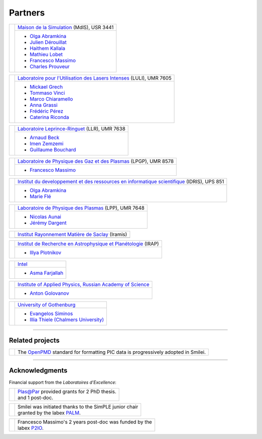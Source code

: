 Partners
--------

.. |mdls| image:: /_static/labs/mdls.png
  :width: 6em
  :align: middle

.. |luli| image:: /_static/labs/luli.png
  :width: 6em
  :align: middle

.. |llr| image:: /_static/labs/llr.png
  :width: 6em
  :align: middle

.. |lpgp| image:: /_static/labs/lpgp.png
  :width: 6em
  :align: middle

.. |idris| image:: /_static/labs/idris.png
  :width: 6em
  :align: middle

.. |lpp| image:: /_static/labs/lpp.png
  :width: 6em
  :align: middle

.. |intel| image:: /_static/labs/intel.png
  :width: 6em
  :align: middle

.. |IAPRAS| image:: /_static/labs/iapras.png
  :width: 6em
  :align: middle

.. |IRAMIS| image:: /_static/labs/iramis.png
  :width: 6em
  :align: middle

.. |IRAP| image:: /_static/labs/irap.png
  :width: 6em
  :align: middle

.. |GOTHB| image:: /_static/labs/gothenburg.png
  :width: 6em
  :align: middle

.. rst-class:: noborder

+------------+---------------------------------------------------------------------------------------------------------+
| |mdls|     |                                                                                                         |
|            |   `Maison de la Simulation <https://mdls.fr/>`_ (MdlS), USR 3441                                        |
|            |                                                                                                         |
+            +---------------------------------------------------------------------------------------------------------+
|            |   * `Olga Abramkina <olga.abramkina@idriss.fr>`_                                                        |
|            |   * `Julien Dérouillat <julien.derouillat@cea.fr>`_                                                     |
|            |   * `Haithem Kallala <haithem.kallala@cea.fr>`_                                                         |
|            |   * `Mathieu Lobet <mathieu.lobet@cea.fr>`_                                                             |
|            |   * `Francesco Massimo <francesco.massimo@cea.fr>`_                                                     |
|            |   * `Charles Prouveur <charles.prouveur@cea.fr>`_                                                       |
|            |                                                                                                         |
+------------+---------------------------------------------------------------------------------------------------------+

.. rst-class:: noborder

+------------+-------------------------------------------------------------------------------------------------------------+
| |luli|     |                                                                                                             |
|            |   `Laboratoire pour l'Utilisation des Lasers Intenses <https://luli.ip-paris.fr/>`_ (LULI), UMR 7605        |
|            |                                                                                                             |
+            +-------------------------------------------------------------------------------------------------------------+
|            |   * `Mickael Grech <mickael.grech@polytechnique.edu>`_                                                      |
|            |   * `Tommaso Vinci <tommaso.vinci@polytechnique.edu>`_                                                      |
|            |   * `Marco Chiaramello <marco.chiaramello@polytechnique.edu>`_                                              |
|            |   * `Anna Grassi <anna.grassi@polytechnique.edu>`_                                                          |
|            |   * `Frédéric Pérez <frederic.perez@polytechnique.edu>`_                                                    |
|            |   * `Caterina Riconda <caterina.riconda@upmc.fr>`_                                                          |
|            |                                                                                                             |
+------------+-------------------------------------------------------------------------------------------------------------+

.. rst-class:: noborder

+------------+---------------------------------------------------------------------------------------------------------+
| |llr|      |                                                                                                         |
|            |   `Laboratoire Leprince-Ringuet <https://llr.in2p3.fr>`_ (LLR), UMR 7638                                |
+            +---------------------------------------------------------------------------------------------------------+
|            |                                                                                                         |
|            |   * `Arnaud Beck <beck@llr.in2p3.fr>`_                                                                  |
|            |   * `Imen Zemzemi <zemzemi@llr.in2p3.fr>`_                                                              |
|            |   * `Guillaume Bouchard <bouchard@llr.in2p3.fr>`_                                                       |
+------------+---------------------------------------------------------------------------------------------------------+

.. rst-class:: noborder

+------------+----------------------------------------------------------------------------------------------------------------------+
| |lpgp|     |                                                                                                                      |
|            |   `Laboratoire de Physique des Gaz et des Plasmas <https://www.lpgp.universite-paris-saclay.fr>`_ (LPGP), UMR 8578   |
+            +----------------------------------------------------------------------------------------------------------------------+
|            |                                                                                                                      |
|            |   * `Francesco Massimo <francesco.massimo@universite-paris-saclay.fr>`_                                              |
+------------+----------------------------------------------------------------------------------------------------------------------+

.. rst-class:: noborder

+------------+----------------------------------------------------------------------------------------------------------------------+
| |idris|    |                                                                                                                      |
|            |   `Institut du developpement et des ressources en informatique scientifique <http://www.idris.fr>`_ (IDRIS), UPS 851 |
+            +----------------------------------------------------------------------------------------------------------------------+
|            |                                                                                                                      |
|            |   * `Olga Abramkina <olga.abramkina@idriss.fr>`_                                                                     |
|            |   * `Marie Flé <marie.fle@idris.fr>`_                                                                                |
+------------+----------------------------------------------------------------------------------------------------------------------+

.. rst-class:: noborder

+------------+------------------------------------------------------------------------------------------------------------------+
| |lpp|      |                                                                                                                  |
|            |   `Laboratoire de Physique des Plasmas <http://www.lpp.fr>`_ (LPP), UMR 7648                                     |
+            +------------------------------------------------------------------------------------------------------------------+
|            |                                                                                                                  |
|            |   * `Nicolas Aunai <nicolas.aunai@lpp.polytechnique.fr>`_                                                        |
|            |   * `Jérémy Dargent <jeremy.dargent@lpp.polytechnique.fr>`_                                                      |
|            |                                                                                                                  |
+------------+------------------------------------------------------------------------------------------------------------------+

.. rst-class:: noborder

+------------+------------------------------------------------------------------------------------------------------------------+
| |IRAMIS|   |                                                                                                                  |
|            |   `Institut Rayonnement Matière de Saclay  <http://iramis.cea.fr>`_ (Iramis)                                     |
+            +------------------------------------------------------------------------------------------------------------------+
|            |                                                                                                                  |
|            |                                                                                                                  |
+------------+------------------------------------------------------------------------------------------------------------------+

.. rst-class:: noborder

+------------+------------------------------------------------------------------------------------------------------------------+
| |IRAP|     |                                                                                                                  |
|            |   `Institut de Recherche en Astrophysique et Planétologie  <http://www.irap.omp.eu>`_ (IRAP)                     |
+            +------------------------------------------------------------------------------------------------------------------+
|            |                                                                                                                  |
|            |   * `Illya Plotnikov <Illya.Plotnikov@irap.omp.eu>`_                                                             |
|            |                                                                                                                  |
+------------+------------------------------------------------------------------------------------------------------------------+

.. rst-class:: noborder

+------------+------------------------------------------------------------------------------------------------------------------+
| |intel|    |                                                                                                                  |
|            |   `Intel <https://www.intel.fr>`_                                                                                |
+            +------------------------------------------------------------------------------------------------------------------+
|            |                                                                                                                  |
|            |   * `Asma Farjallah <asma.farjallah@intel.com>`_                                                                 |
|            |                                                                                                                  |
+------------+------------------------------------------------------------------------------------------------------------------+

.. rst-class:: noborder

+------------+------------------------------------------------------------------------------------------------------------------+
| |IAPRAS|   |                                                                                                                  |
|            |   `Institute of Applied Physics, Russian Academy of Science <http://www.ipfran.ru/>`_                            |
+            +------------------------------------------------------------------------------------------------------------------+
|            |                                                                                                                  |
|            |   * `Anton Golovanov <agolovanov@appl.sci-nnov.ru>`_                                                             |
|            |                                                                                                                  |
+------------+------------------------------------------------------------------------------------------------------------------+

.. rst-class:: noborder

+------------+------------------------------------------------------------------------------------------------------------------+
| |GOTHB|    |                                                                                                                  |
|            |   `University of Gothenburg <https://www.gu.se/english>`_                                                        |
+            +------------------------------------------------------------------------------------------------------------------+
|            |                                                                                                                  |
|            |   * `Evangelos Siminos <evangelos.siminos@physics.gu.se>`_                                                       |
|            |   * `Illia Thiele (Chalmers University) <illia-thiele@web.de>`_                                                  |
|            |                                                                                                                  |
+------------+------------------------------------------------------------------------------------------------------------------+

----

Related projects
^^^^^^^^^^^^^^^^

.. |openpmd| image:: /_static/labs/openpmd.jpg
  :width: 6em
  :align: middle

.. rst-class:: noborder

+------------+-----------------------------------------------------------------------------+
| |openpmd|  |                                                                             |
|            |  The `OpenPMD <https://openpmd.org/>`_ standard for formatting PIC data     |
|            |  is progressively adopted in Smilei.                                        |
+------------+-----------------------------------------------------------------------------+

----

Acknowledgments
^^^^^^^^^^^^^^^

Financial support from the *Laboratoires d'Excellence*:

.. |plasapar| image:: /_static/labs/plasapar.png
  :width: 130px
  :align: middle

.. |palm| image:: /_static/labs/palm.png
  :width: 130px
  :align: middle

.. |P2IO| image:: /_static/labs/p2io.png
  :width: 6em
  :align: middle

.. rst-class:: noborder

+------------+-----------------------------------------------------------------------------+
| |plasapar| | | `Plas@Par <http://www.plasapar.com>`_ provided grants for 2 PhD thesis.   |
|            | | and 1 post-doc.                                                           |
+------------+-----------------------------------------------------------------------------+

.. rst-class:: noborder

+------------+-----------------------------------------------------------------------------+
| |palm|     | | Smilei was initiated thanks to the SimPLE junior chair                    |
|            | | granted by the labex `PALM <http://www.labex-palm.fr>`_.                  |
+------------+-----------------------------------------------------------------------------+

.. rst-class:: noborder

+------------+-----------------------------------------------------------------------------+
| |P2IO|     | | Francesco Massimo's 2 years post-doc was funded by the                    |
|            | | labex `P2IO <http://www.labex-p2io.fr>`_.                                 |
+------------+-----------------------------------------------------------------------------+
